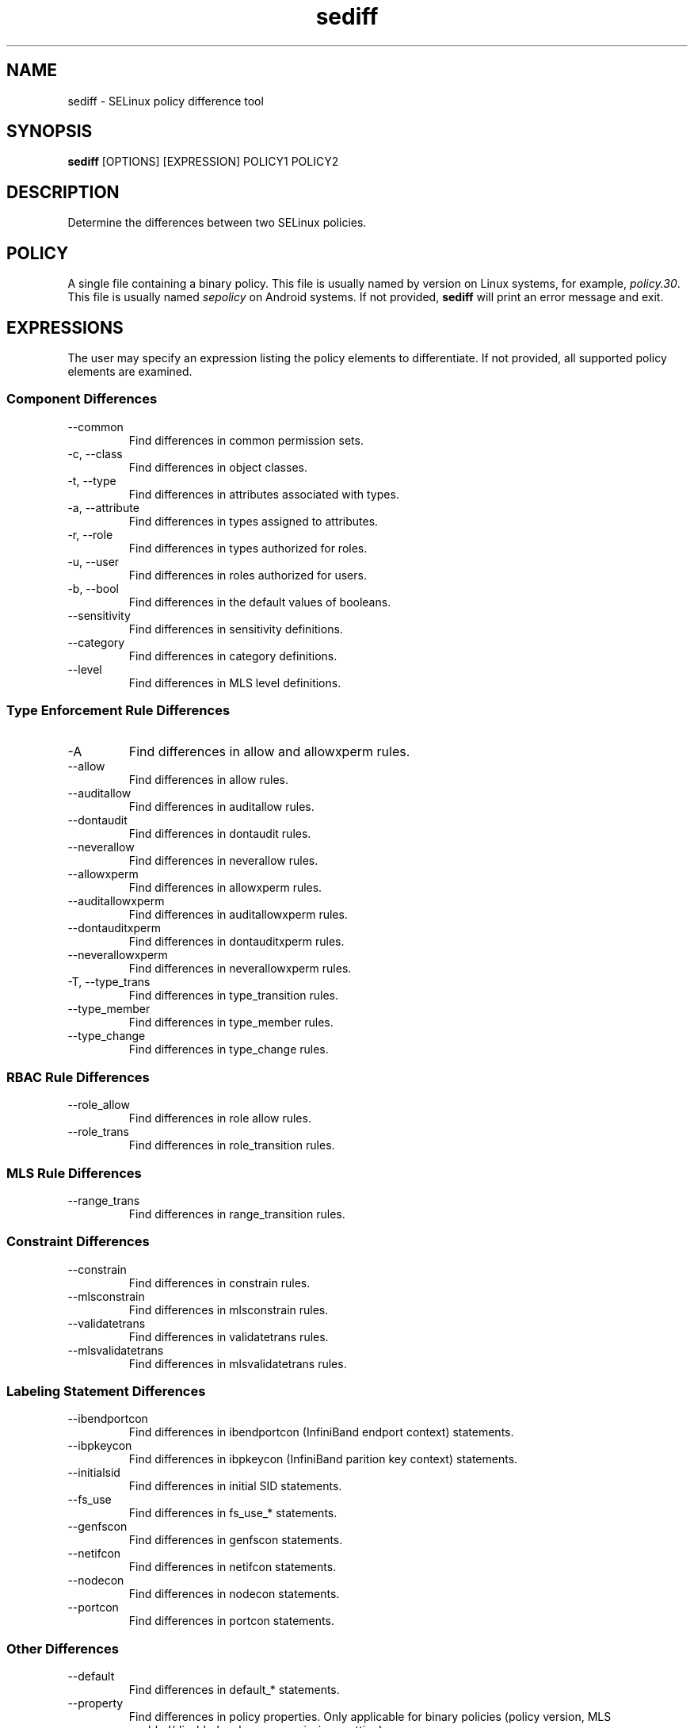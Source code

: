 .\" Copyright (c) 2016 Tresys Technology, LLC.  All rights reserved.
.TH sediff 1 2016-04-19 "SELinux Project" "SETools: SELinux Policy Analysis Tools"

.SH NAME
sediff \- SELinux policy difference tool

.SH SYNOPSIS
\fBsediff\fR [OPTIONS] [EXPRESSION] POLICY1 POLICY2

.SH DESCRIPTION
Determine the differences between two SELinux policies.

.SH POLICY
.PP
A single file containing a binary policy. This file is usually named by version on Linux systems, for example, \fIpolicy.30\fR. This file is usually named \fIsepolicy\fR on Android systems.
If not provided, \fBsediff\fR will print an error message and exit.

.SH EXPRESSIONS
.P
The user may specify an expression listing the policy elements to differentiate.
If not provided, all supported policy elements are examined.
.SS Component Differences
.IP "--common"
Find differences in common permission sets.
.IP "-c, --class"
Find differences in object classes.
.IP "-t, --type"
Find differences in attributes associated with types.
.IP "-a, --attribute"
Find differences in types assigned to attributes.
.IP "-r, --role"
Find differences in types authorized for roles.
.IP "-u, --user"
Find differences in roles authorized for users.
.IP "-b, --bool"
Find differences in the default values of booleans.
.IP "--sensitivity"
Find differences in sensitivity definitions.
.IP "--category"
Find differences in category definitions.
.IP "--level"
Find differences in MLS level definitions.

.SS Type Enforcement Rule Differences
.IP "-A"
Find differences in allow and allowxperm rules.
.IP "--allow"
Find differences in allow rules.
.IP "--auditallow"
Find differences in auditallow rules.
.IP "--dontaudit"
Find differences in dontaudit rules.
.IP "--neverallow"
Find differences in neverallow rules.
.IP "--allowxperm"
Find differences in allowxperm rules.
.IP "--auditallowxperm"
Find differences in auditallowxperm rules.
.IP "--dontauditxperm"
Find differences in dontauditxperm rules.
.IP "--neverallowxperm"
Find differences in neverallowxperm rules.
.IP "-T, --type_trans"
Find differences in type_transition rules.
.IP "--type_member"
Find differences in type_member rules.
.IP "--type_change"
Find differences in type_change rules.

.SS RBAC Rule Differences
.IP "--role_allow"
Find differences in role allow rules.
.IP "--role_trans"
Find differences in role_transition rules.

.SS MLS Rule Differences
.IP "--range_trans"
Find differences in range_transition rules.

.SS Constraint Differences
.IP "--constrain"
Find differences in constrain rules.
.IP "--mlsconstrain"
Find differences in mlsconstrain rules.
.IP "--validatetrans"
Find differences in validatetrans rules.
.IP "--mlsvalidatetrans"
Find differences in mlsvalidatetrans rules.

.SS Labeling Statement Differences
.IP "--ibendportcon"
Find differences in ibendportcon (InfiniBand endport context) statements.
.IP "--ibpkeycon"
Find differences in ibpkeycon (InfiniBand parition key context) statements.
.IP "--initialsid"
Find differences in initial SID statements.
.IP "--fs_use"
Find differences in fs_use_* statements.
.IP "--genfscon"
Find differences in genfscon statements.
.IP "--netifcon"
Find differences in netifcon statements.
.IP "--nodecon"
Find differences in nodecon statements.
.IP "--portcon"
Find differences in portcon statements.

.SS Other Differences
.IP "--default"
Find differences in default_* statements.
.IP "--property"
Find differences in policy properties. Only applicable for binary policies (policy version,
MLS enabled/disabled, unknown permissions setting).
.IP "--polcap"
Find differences in policy capabilities.
.IP "--typebounds"
Find differences in typebound statements.

.SH OPTIONS
.IP "-h, --help"
Print help information and exit.
.IP "--stats"
Print difference statistics only.
.IP "--version"
Print version information and exit.
.IP "-v, --verbose"
Print additional informational messages.
.IP "--debug"
Enable debugging output.

.SH DIFFERENCES
.PP
.B
sediff
categorizes differences in policy elements into one of three forms.
.RS
.IP "added"
The element exists only in the modified policy.
.IP "removed"
The element exists only in the original policy.
.IP "modified"
The element exists in both policies but its semantic meaning has changed.
For example, a class is modified if one or more permissions are added or removed.
.RE
.PP

.SH EXAMPLE
.nf
Show differences in boolean settings
# sediff -b /backup/policy.33 /etc/selinux/targeted/policy/policy.33
Show statistics for allow and allowxperm rule changes (how many rules where added, removed, or modified)
#sediff -A --stats /backup/policy.33 /etc/selinux/targeted/policy/policy.33


.SH AUTHOR
Chris PeBenito <pebenito@ieee.org>

.SH BUGS
Please report bugs via the SETools bug tracker, https://github.com/SELinuxProject/setools/issues

.SH SEE ALSO
apol(1), sedta(1), seinfo(1), seinfoflow(1), sesearch(1)
